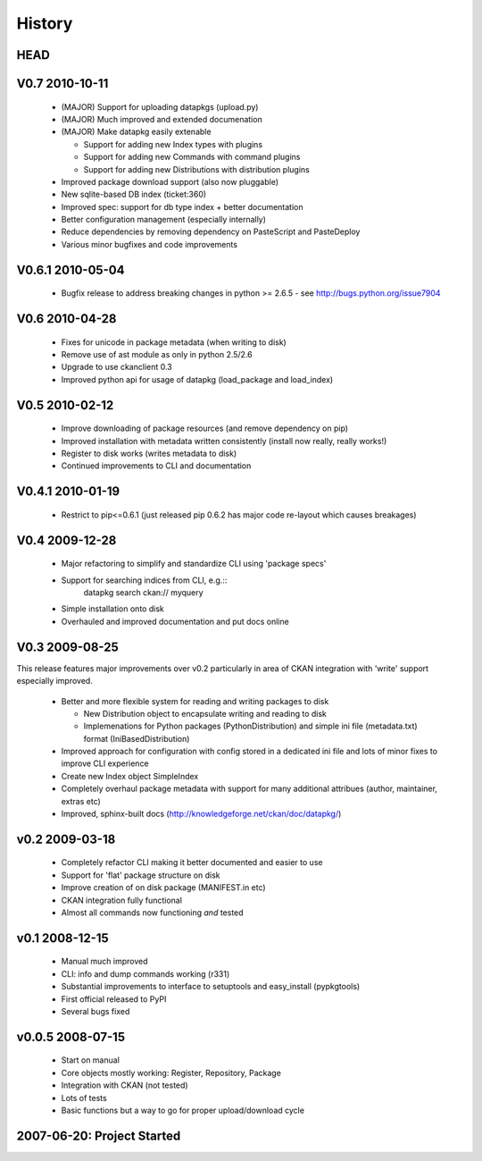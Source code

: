 =======
History
=======

HEAD
====


V0.7 2010-10-11
===============

  * (MAJOR) Support for uploading datapkgs (upload.py)
  * (MAJOR) Much improved and extended documenation
  * (MAJOR) Make datapkg easily extenable

    * Support for adding new Index types with plugins
    * Support for adding new Commands with command plugins
    * Support for adding new Distributions with distribution plugins

  * Improved package download support (also now pluggable)
  * New sqlite-based DB index (ticket:360)
  * Improved spec: support for db type index + better documentation
  * Better configuration management (especially internally)
  * Reduce dependencies by removing dependency on PasteScript and PasteDeploy
  * Various minor bugfixes and code improvements


V0.6.1 2010-05-04
=================

  * Bugfix release to address breaking changes in python >= 2.6.5 - see
    http://bugs.python.org/issue7904

V0.6 2010-04-28
===============

  * Fixes for unicode in package metadata (when writing to disk)
  * Remove use of ast module as only in python 2.5/2.6 
  * Upgrade to use ckanclient 0.3
  * Improved python api for usage of datapkg (load_package and load_index)

V0.5 2010-02-12
===============

  * Improve downloading of package resources (and remove dependency on pip)
  * Improved installation with metadata written consistently (install now
    really, really works!)
  * Register to disk works (writes metadata to disk)
  * Continued improvements to CLI and documentation

V0.4.1 2010-01-19
=================

  * Restrict to pip<=0.6.1 (just released pip 0.6.2 has major code re-layout
    which causes breakages)

V0.4 2009-12-28
===============

  * Major refactoring to simplify and standardize CLI using 'package specs'
  * Support for searching indices from CLI, e.g.::
        datapkg search ckan:// myquery
  * Simple installation onto disk
  * Overhauled and improved documentation and put docs online


V0.3 2009-08-25
===============

This release features major improvements over v0.2 particularly in area of CKAN
integration with 'write' support especially improved.

  * Better and more flexible system for reading and writing packages to disk 

    * New Distribution object to encapsulate writing and reading to disk
    * Implemenations for Python packages (PythonDistribution) and simple ini
      file (metadata.txt) format (IniBasedDistribution)

  * Improved approach for configuration with config stored in a dedicated ini
    file and lots of minor fixes to improve CLI experience
  * Create new Index object SimpleIndex
  * Completely overhaul package metadata with support for many additional
    attribues (author, maintainer, extras etc)
  * Improved, sphinx-built docs (http://knowledgeforge.net/ckan/doc/datapkg/)


v0.2 2009-03-18
===============

  * Completely refactor CLI making it better documented and easier to use
  * Support for 'flat' package structure on disk
  * Improve creation of on disk package (MANIFEST.in etc)
  * CKAN integration fully functional
  * Almost all commands now functioning *and* tested


v0.1 2008-12-15
===============

  * Manual much improved 
  * CLI: info and dump commands working (r331)
  * Substantial improvements to interface to setuptools and easy_install
    (pypkgtools)
  * First official released to PyPI
  * Several bugs fixed


v0.0.5 2008-07-15
=================

  * Start on manual
  * Core objects mostly working: Register, Repository, Package
  * Integration with CKAN (not tested)
  * Lots of tests
  * Basic functions but a way to go for proper upload/download cycle
  

2007-06-20: Project Started
===========================

